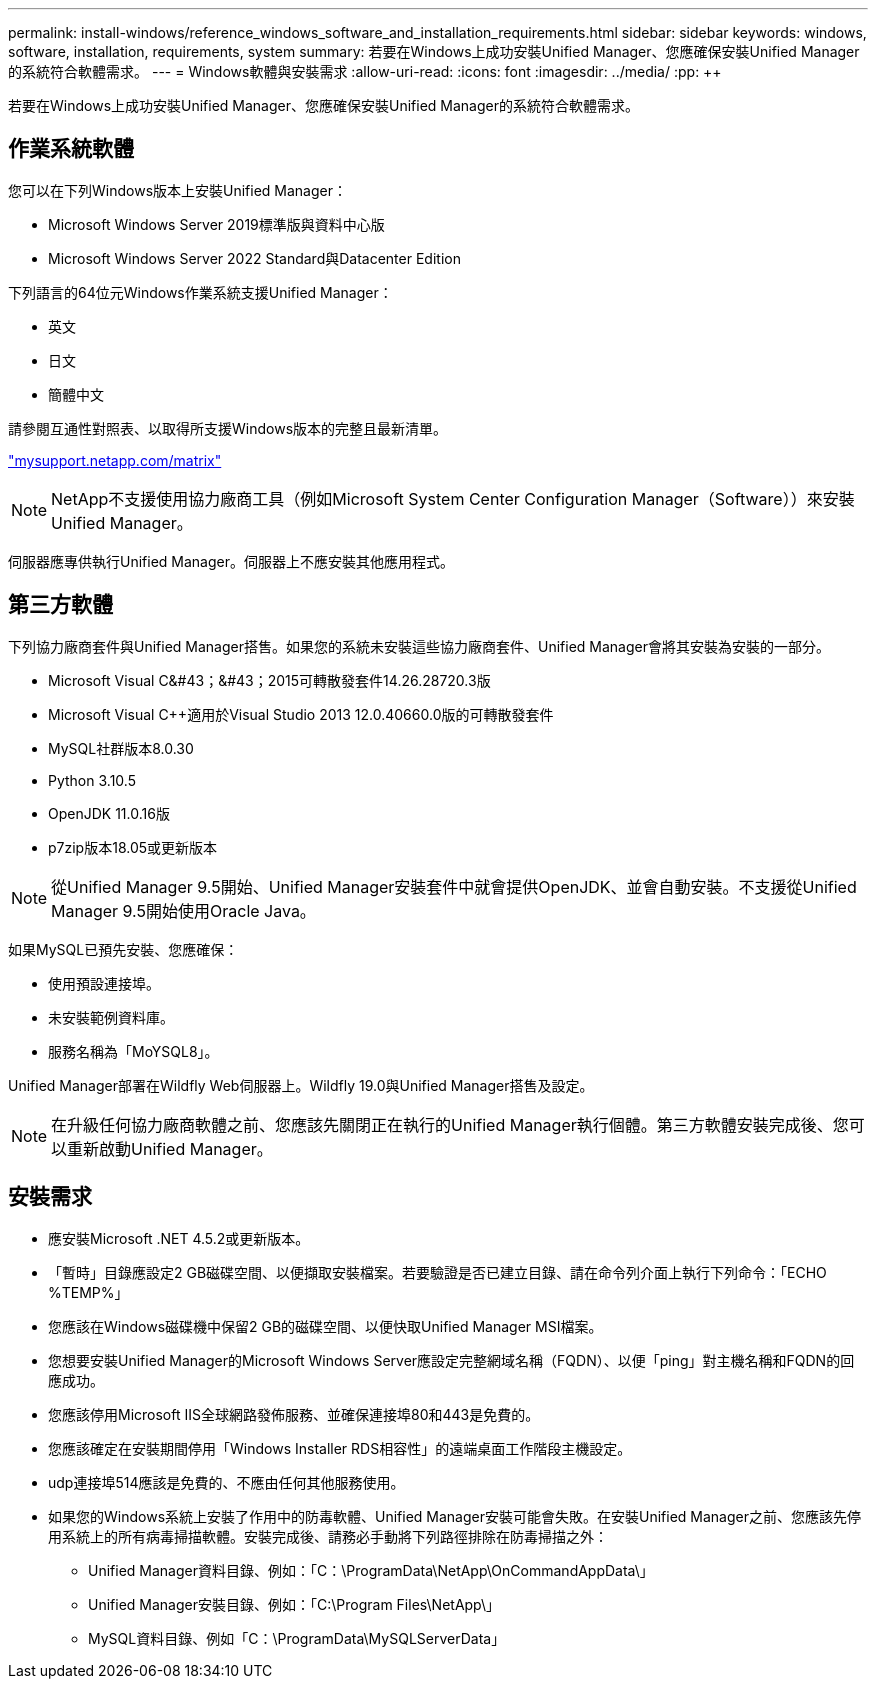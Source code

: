 ---
permalink: install-windows/reference_windows_software_and_installation_requirements.html 
sidebar: sidebar 
keywords: windows, software, installation, requirements, system 
summary: 若要在Windows上成功安裝Unified Manager、您應確保安裝Unified Manager的系統符合軟體需求。 
---
= Windows軟體與安裝需求
:allow-uri-read: 
:icons: font
:imagesdir: ../media/
:pp: &#43;&#43;


[role="lead"]
若要在Windows上成功安裝Unified Manager、您應確保安裝Unified Manager的系統符合軟體需求。



== 作業系統軟體

您可以在下列Windows版本上安裝Unified Manager：

* Microsoft Windows Server 2019標準版與資料中心版
* Microsoft Windows Server 2022 Standard與Datacenter Edition


下列語言的64位元Windows作業系統支援Unified Manager：

* 英文
* 日文
* 簡體中文


請參閱互通性對照表、以取得所支援Windows版本的完整且最新清單。

http://mysupport.netapp.com/matrix["mysupport.netapp.com/matrix"]


NOTE: NetApp不支援使用協力廠商工具（例如Microsoft System Center Configuration Manager（Software））來安裝Unified Manager。

伺服器應專供執行Unified Manager。伺服器上不應安裝其他應用程式。



== 第三方軟體

下列協力廠商套件與Unified Manager搭售。如果您的系統未安裝這些協力廠商套件、Unified Manager會將其安裝為安裝的一部分。

* Microsoft Visual C&#43；&#43；2015可轉散發套件14.26.28720.3版
* Microsoft Visual C&#43;&#43;適用於Visual Studio 2013 12.0.40660.0版的可轉散發套件
* MySQL社群版本8.0.30
* Python 3.10.5
* OpenJDK 11.0.16版
* p7zip版本18.05或更新版本


[NOTE]
====
從Unified Manager 9.5開始、Unified Manager安裝套件中就會提供OpenJDK、並會自動安裝。不支援從Unified Manager 9.5開始使用Oracle Java。

====
如果MySQL已預先安裝、您應確保：

* 使用預設連接埠。
* 未安裝範例資料庫。
* 服務名稱為「MoYSQL8」。


Unified Manager部署在Wildfly Web伺服器上。Wildfly 19.0與Unified Manager搭售及設定。

[NOTE]
====
在升級任何協力廠商軟體之前、您應該先關閉正在執行的Unified Manager執行個體。第三方軟體安裝完成後、您可以重新啟動Unified Manager。

====


== 安裝需求

* 應安裝Microsoft .NET 4.5.2或更新版本。
* 「暫時」目錄應設定2 GB磁碟空間、以便擷取安裝檔案。若要驗證是否已建立目錄、請在命令列介面上執行下列命令：「ECHO %TEMP%」
* 您應該在Windows磁碟機中保留2 GB的磁碟空間、以便快取Unified Manager MSI檔案。
* 您想要安裝Unified Manager的Microsoft Windows Server應設定完整網域名稱（FQDN）、以便「ping」對主機名稱和FQDN的回應成功。
* 您應該停用Microsoft IIS全球網路發佈服務、並確保連接埠80和443是免費的。
* 您應該確定在安裝期間停用「Windows Installer RDS相容性」的遠端桌面工作階段主機設定。
* udp連接埠514應該是免費的、不應由任何其他服務使用。
* 如果您的Windows系統上安裝了作用中的防毒軟體、Unified Manager安裝可能會失敗。在安裝Unified Manager之前、您應該先停用系統上的所有病毒掃描軟體。安裝完成後、請務必手動將下列路徑排除在防毒掃描之外：
+
** Unified Manager資料目錄、例如：「C：\ProgramData\NetApp\OnCommandAppData\」
** Unified Manager安裝目錄、例如：「C:\Program Files\NetApp\」
** MySQL資料目錄、例如「C：\ProgramData\MySQLServerData」



